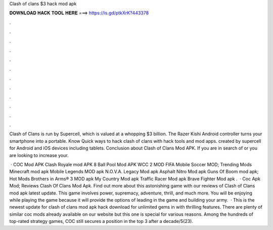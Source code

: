 Clash of clans $3 hack mod apk



𝐃𝐎𝐖𝐍𝐋𝐎𝐀𝐃 𝐇𝐀𝐂𝐊 𝐓𝐎𝐎𝐋 𝐇𝐄𝐑𝐄 ===> https://is.gd/ptkXrK?443378



.



.



.



.



.



.



.



.



.



.



.



.

Clash of Clans is run by Supercell, which is valued at a whopping $3 billion. The Razer Kishi Android controller turns your smartphone into a portable. Know Quick ways to hack clash of clans with hack tools and mod apps. created by supercell for Android and iOS devices including tablets. Conclusion about Clash of Clans Mod APK. If you are in search of or you are looking to increase your.

 · COC Mod APK Clash Royale mod APK 8 Ball Pool Mod APK WCC 2 MOD FIFA Mobile Soccer MOD; Trending Mods Minecraft mod apk Mobile Legends MOD apk N.O.V.A. Legacy Mod apk Asphalt Nitro Mod apk Guns Of Boom mod apk; Hot Mods Brothers in Arms® 3 MOD apk My Country Mod apk Traffic Racer Mod apk Brave Fighter Mod apk .  · Coc Apk Mod; Reviews Clash Of Clans Mod Apk. Find out more about this astonishing game with our reviews of Clash of Clans mod apk latest update. This game involves power, supremacy, adventure, thrill, and much more. You will be enjoying while playing the game because it will provide the options of leading in the game and building your army.  · This is the newest update for clash of clans mod apk hack download for unlimited gems in with thrilling features. There are plenty of similar coc mods already available on our website but this one is special for various reasons. Among the hundreds of top-rated strategy games, COC still secures a position in the top 3 after a decade/5(23).
